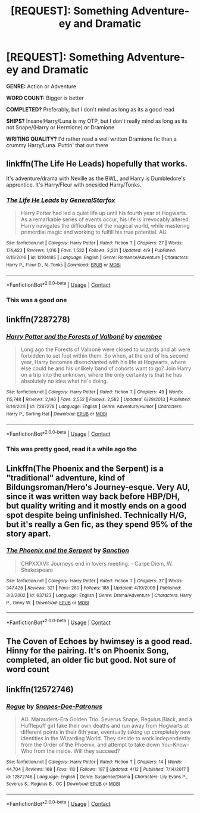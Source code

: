 #+TITLE: [REQUEST]: Something Adventure-ey and Dramatic

* [REQUEST]: Something Adventure-ey and Dramatic
:PROPERTIES:
:Author: PixelKind
:Score: 6
:DateUnix: 1523638168.0
:DateShort: 2018-Apr-13
:FlairText: Request
:END:
*GENRE:* Action or Adventure

*WORD COUNT:* Bigger is better

*COMPLETED?* Preferably, but I don't mind as long as its a good read

*SHIPS?* Insane!Harry/Luna is my OTP, but I don't really mind as long as its not Snape/(Harry or Hermione) or Dramione

*WRITING QUALITY?* I'd rather read a well written Dramione fic than a crummy Harry/Luna. Puttin' that out there


** linkffn(The Life He Leads) hopefully that works.

It's adventure/drama with Neville as the BWL, and Harry is Dumbledore's apprentice. It's Harry/Fleur with onesided Harry/Tonks.
:PROPERTIES:
:Author: TralosKensei
:Score: 6
:DateUnix: 1523642776.0
:DateShort: 2018-Apr-13
:END:

*** [[https://www.fanfiction.net/s/12104185/1/][*/The Life He Leads/*]] by [[https://www.fanfiction.net/u/6194118/GeneralStarfox][/GeneralStarfox/]]

#+begin_quote
  Harry Potter had led a quiet life up until his fourth year at Hogwarts. As a remarkable series of events occur, his life is irrevocably altered. Harry navigates the difficulties of the magical world, while mastering primordial magic and working to fulfill his true potential. AU.
#+end_quote

^{/Site/:} ^{fanfiction.net} ^{*|*} ^{/Category/:} ^{Harry} ^{Potter} ^{*|*} ^{/Rated/:} ^{Fiction} ^{T} ^{*|*} ^{/Chapters/:} ^{27} ^{*|*} ^{/Words/:} ^{174,423} ^{*|*} ^{/Reviews/:} ^{1,016} ^{*|*} ^{/Favs/:} ^{1,532} ^{*|*} ^{/Follows/:} ^{2,201} ^{*|*} ^{/Updated/:} ^{4/9} ^{*|*} ^{/Published/:} ^{8/15/2016} ^{*|*} ^{/id/:} ^{12104185} ^{*|*} ^{/Language/:} ^{English} ^{*|*} ^{/Genre/:} ^{Romance/Adventure} ^{*|*} ^{/Characters/:} ^{Harry} ^{P.,} ^{Fleur} ^{D.,} ^{N.} ^{Tonks} ^{*|*} ^{/Download/:} ^{[[http://www.ff2ebook.com/old/ffn-bot/index.php?id=12104185&source=ff&filetype=epub][EPUB]]} ^{or} ^{[[http://www.ff2ebook.com/old/ffn-bot/index.php?id=12104185&source=ff&filetype=mobi][MOBI]]}

--------------

*FanfictionBot*^{2.0.0-beta} | [[https://github.com/tusing/reddit-ffn-bot/wiki/Usage][Usage]] | [[https://www.reddit.com/message/compose?to=tusing][Contact]]
:PROPERTIES:
:Author: FanfictionBot
:Score: 1
:DateUnix: 1523642788.0
:DateShort: 2018-Apr-13
:END:


*** This was a good one
:PROPERTIES:
:Author: PixelKind
:Score: 1
:DateUnix: 1523684910.0
:DateShort: 2018-Apr-14
:END:


** linkffn(7287278)
:PROPERTIES:
:Author: natus92
:Score: 6
:DateUnix: 1523653317.0
:DateShort: 2018-Apr-14
:END:

*** [[https://www.fanfiction.net/s/7287278/1/][*/Harry Potter and the Forests of Valbonë/*]] by [[https://www.fanfiction.net/u/980211/enembee][/enembee/]]

#+begin_quote
  Long ago the Forests of Valbonë were closed to wizards and all were forbidden to set foot within them. So when, at the end of his second year, Harry becomes disenchanted with his life at Hogwarts, where else could he and his unlikely band of cohorts want to go? Join Harry on a trip into the unknown, where the only certainty is that he has absolutely no idea what he's doing.
#+end_quote

^{/Site/:} ^{fanfiction.net} ^{*|*} ^{/Category/:} ^{Harry} ^{Potter} ^{*|*} ^{/Rated/:} ^{Fiction} ^{T} ^{*|*} ^{/Chapters/:} ^{49} ^{*|*} ^{/Words/:} ^{115,748} ^{*|*} ^{/Reviews/:} ^{2,146} ^{*|*} ^{/Favs/:} ^{2,552} ^{*|*} ^{/Follows/:} ^{2,582} ^{*|*} ^{/Updated/:} ^{6/29/2013} ^{*|*} ^{/Published/:} ^{8/14/2011} ^{*|*} ^{/id/:} ^{7287278} ^{*|*} ^{/Language/:} ^{English} ^{*|*} ^{/Genre/:} ^{Adventure/Humor} ^{*|*} ^{/Characters/:} ^{Harry} ^{P.,} ^{Sorting} ^{Hat} ^{*|*} ^{/Download/:} ^{[[http://www.ff2ebook.com/old/ffn-bot/index.php?id=7287278&source=ff&filetype=epub][EPUB]]} ^{or} ^{[[http://www.ff2ebook.com/old/ffn-bot/index.php?id=7287278&source=ff&filetype=mobi][MOBI]]}

--------------

*FanfictionBot*^{2.0.0-beta} | [[https://github.com/tusing/reddit-ffn-bot/wiki/Usage][Usage]] | [[https://www.reddit.com/message/compose?to=tusing][Contact]]
:PROPERTIES:
:Author: FanfictionBot
:Score: 1
:DateUnix: 1523653325.0
:DateShort: 2018-Apr-14
:END:


*** This was pretty good, read it a while ago tho
:PROPERTIES:
:Author: PixelKind
:Score: 1
:DateUnix: 1523684932.0
:DateShort: 2018-Apr-14
:END:


** Linkffn(The Phoenix and the Serpent) is a "traditional" adventure, kind of Bildungsroman/Hero's Journey-esque. Very AU, since it was written way back before HBP/DH, but quality writing and it mostly ends on a good spot despite being unfinished. Technically H/G, but it's really a Gen fic, as they spend 95% of the story apart.
:PROPERTIES:
:Author: bgottfried91
:Score: 1
:DateUnix: 1523647511.0
:DateShort: 2018-Apr-13
:END:

*** [[https://www.fanfiction.net/s/637123/1/][*/The Phoenix and the Serpent/*]] by [[https://www.fanfiction.net/u/107983/Sanction][/Sanction/]]

#+begin_quote
  CHPXXXVI: Journeys end in lovers meeting. - Carpe Diem, W. Shakespeare
#+end_quote

^{/Site/:} ^{fanfiction.net} ^{*|*} ^{/Category/:} ^{Harry} ^{Potter} ^{*|*} ^{/Rated/:} ^{Fiction} ^{T} ^{*|*} ^{/Chapters/:} ^{37} ^{*|*} ^{/Words/:} ^{347,428} ^{*|*} ^{/Reviews/:} ^{321} ^{*|*} ^{/Favs/:} ^{280} ^{*|*} ^{/Follows/:} ^{188} ^{*|*} ^{/Updated/:} ^{4/19/2009} ^{*|*} ^{/Published/:} ^{3/3/2002} ^{*|*} ^{/id/:} ^{637123} ^{*|*} ^{/Language/:} ^{English} ^{*|*} ^{/Genre/:} ^{Drama/Adventure} ^{*|*} ^{/Characters/:} ^{Harry} ^{P.,} ^{Ginny} ^{W.} ^{*|*} ^{/Download/:} ^{[[http://www.ff2ebook.com/old/ffn-bot/index.php?id=637123&source=ff&filetype=epub][EPUB]]} ^{or} ^{[[http://www.ff2ebook.com/old/ffn-bot/index.php?id=637123&source=ff&filetype=mobi][MOBI]]}

--------------

*FanfictionBot*^{2.0.0-beta} | [[https://github.com/tusing/reddit-ffn-bot/wiki/Usage][Usage]] | [[https://www.reddit.com/message/compose?to=tusing][Contact]]
:PROPERTIES:
:Author: FanfictionBot
:Score: 1
:DateUnix: 1523647523.0
:DateShort: 2018-Apr-13
:END:


** The Coven of Echoes by hwimsey is a good read. Hinny for the pairing. It's on Phoenix Song, completed, an older fic but good. Not sure of word count
:PROPERTIES:
:Author: Pottermum
:Score: 1
:DateUnix: 1523650304.0
:DateShort: 2018-Apr-14
:END:


** linkffn(12572746)
:PROPERTIES:
:Author: bupomo
:Score: 1
:DateUnix: 1523746988.0
:DateShort: 2018-Apr-15
:END:

*** [[https://www.fanfiction.net/s/12572746/1/][*/Rogue/*]] by [[https://www.fanfiction.net/u/9439411/Snapes-Doe-Patronus][/Snapes-Doe-Patronus/]]

#+begin_quote
  AU. Marauders-Era Golden Trio. Severus Snape, Regulus Black, and a Hufflepuff girl fake their own deaths and run away from Hogwarts at different points in their 6th year, eventually taking up completely new identities in the Wizarding World. They decide to work independently from the Order of the Phoenix, and attempt to take down You-Know-Who from the inside. Will they succeed?
#+end_quote

^{/Site/:} ^{fanfiction.net} ^{*|*} ^{/Category/:} ^{Harry} ^{Potter} ^{*|*} ^{/Rated/:} ^{Fiction} ^{T} ^{*|*} ^{/Chapters/:} ^{14} ^{*|*} ^{/Words/:} ^{44,704} ^{*|*} ^{/Reviews/:} ^{168} ^{*|*} ^{/Favs/:} ^{110} ^{*|*} ^{/Follows/:} ^{197} ^{*|*} ^{/Updated/:} ^{4/12} ^{*|*} ^{/Published/:} ^{7/14/2017} ^{*|*} ^{/id/:} ^{12572746} ^{*|*} ^{/Language/:} ^{English} ^{*|*} ^{/Genre/:} ^{Suspense/Drama} ^{*|*} ^{/Characters/:} ^{Lily} ^{Evans} ^{P.,} ^{Severus} ^{S.,} ^{Regulus} ^{B.,} ^{OC} ^{*|*} ^{/Download/:} ^{[[http://www.ff2ebook.com/old/ffn-bot/index.php?id=12572746&source=ff&filetype=epub][EPUB]]} ^{or} ^{[[http://www.ff2ebook.com/old/ffn-bot/index.php?id=12572746&source=ff&filetype=mobi][MOBI]]}

--------------

*FanfictionBot*^{2.0.0-beta} | [[https://github.com/tusing/reddit-ffn-bot/wiki/Usage][Usage]] | [[https://www.reddit.com/message/compose?to=tusing][Contact]]
:PROPERTIES:
:Author: FanfictionBot
:Score: 1
:DateUnix: 1523746996.0
:DateShort: 2018-Apr-15
:END:
